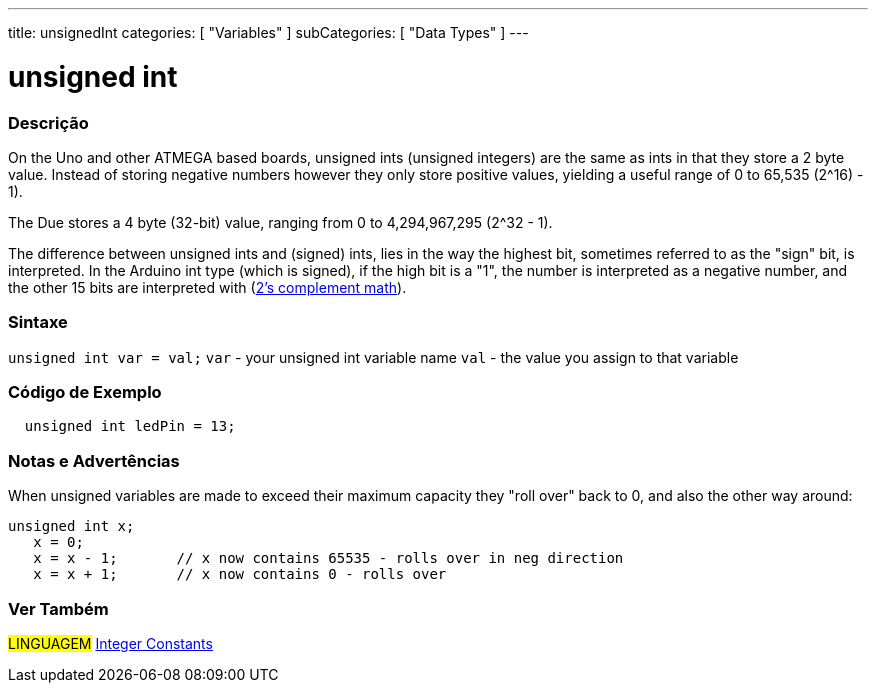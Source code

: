---
title: unsignedInt
categories: [ "Variables" ]
subCategories: [ "Data Types" ]
---





= unsigned int


// OVERVIEW SECTION STARTS
[#overview]
--

[float]
=== Descrição
On the Uno and other ATMEGA based boards, unsigned ints (unsigned integers) are the same as ints in that they store a 2 byte value. Instead of storing negative numbers however they only store positive values, yielding a useful range of 0 to 65,535 (2^16) - 1).

The Due stores a 4 byte (32-bit) value, ranging from 0 to 4,294,967,295 (2^32 - 1).

The difference between unsigned ints and (signed) ints, lies in the way the highest bit, sometimes referred to as the "sign" bit, is interpreted. In the Arduino int type (which is signed), if the high bit is a "1", the number is interpreted as a negative number, and the other 15 bits are interpreted with (http://en.wikipedia.org/wiki/2%27s_complement[2's complement math]).
[%hardbreaks]

--
// OVERVIEW SECTION ENDS

[float]
=== Sintaxe
`unsigned int var = val;`
`var` - your unsigned int variable name
`val` - the value you assign to that variable


// HOW TO USE SECTION STARTS
[#howtouse]
--

[float]
=== Código de Exemplo
// Describe what the example code is all about and add relevant code   ►►►►► THIS SECTION IS MANDATORY ◄◄◄◄◄


[source,arduino]
----
  unsigned int ledPin = 13;
----
[%hardbreaks]

[float]
=== Notas e Advertências
When unsigned variables are made to exceed their maximum capacity they "roll over" back to 0, and also the other way around:

[source,arduino]
----
unsigned int x;
   x = 0;
   x = x - 1;       // x now contains 65535 - rolls over in neg direction
   x = x + 1;       // x now contains 0 - rolls over
----


--
// HOW TO USE SECTION ENDS


// SEE ALSO SECTION STARTS
[#see_also]
--

[float]
=== Ver Também

[role="language"]
#LINGUAGEM# link:../../constants/integerconstants[Integer Constants]

--
// SEE ALSO SECTION ENDS